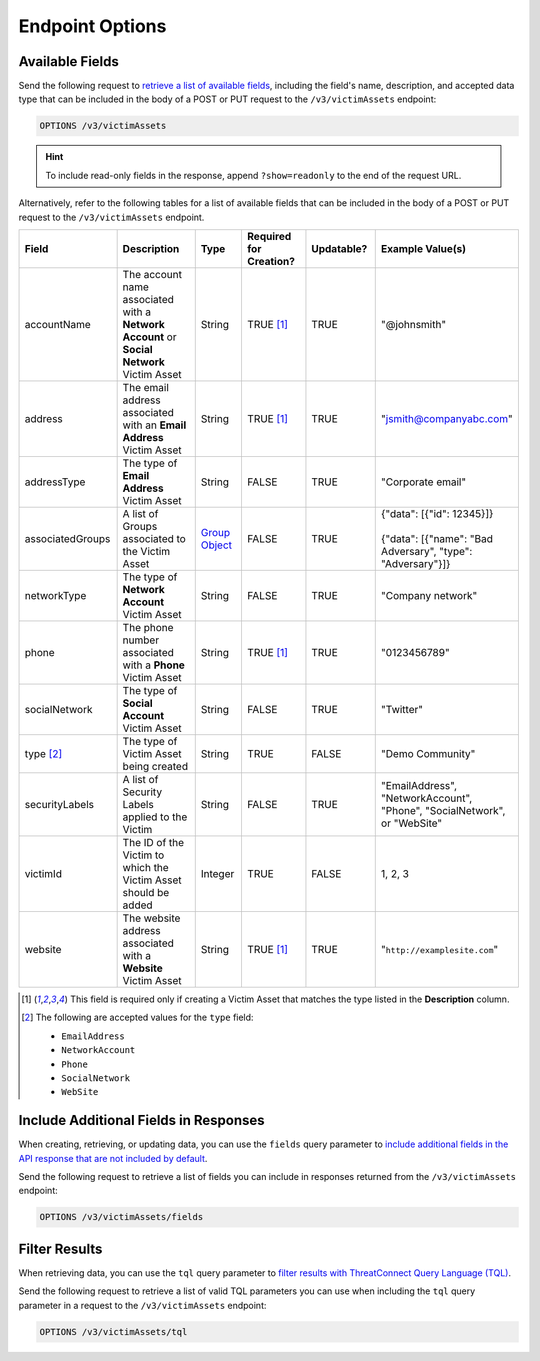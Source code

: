 Endpoint Options
----------------

Available Fields
^^^^^^^^^^^^^^^^

Send the following request to `retrieve a list of available fields <https://docs.threatconnect.com/en/latest/rest_api/v3/retrieve_fields.html>`_, including the field's name, description, and accepted data type that can be included in the body of a POST or PUT request to the ``/v3/victimAssets`` endpoint:

.. code::

    OPTIONS /v3/victimAssets

.. hint::
    To include read-only fields in the response, append ``?show=readonly`` to the end of the request URL.

Alternatively, refer to the following tables for a list of available fields that can be included in the body of a POST or PUT request to the ``/v3/victimAssets`` endpoint.

.. list-table::
   :widths: 20 20 10 15 15 20
   :header-rows: 1

   * - Field
     - Description
     - Type
     - Required for Creation?
     - Updatable?
     - Example Value(s)
   * - accountName
     - The account name associated with a **Network Account** or **Social Network** Victim Asset
     - String
     - TRUE [1]_
     - TRUE
     - "@johnsmith"
   * - address
     - The email address associated with an **Email Address** Victim Asset
     - String
     - TRUE [1]_
     - TRUE
     - "jsmith@companyabc.com"
   * - addressType
     - The type of **Email Address** Victim Asset
     - String
     - FALSE
     - TRUE
     - "Corporate email"
   * - associatedGroups
     - A list of Groups associated to the Victim Asset
     - `Group Object <https://docs.threatconnect.com/en/latest/rest_api/v3/groups/groups.html>`_
     - FALSE
     - TRUE
     - | {"data": [{"id": 12345}]}
       |
       | {"data": [{"name": "Bad Adversary", "type": "Adversary"}]}
   * - networkType
     - The type of **Network Account** Victim Asset
     - String
     - FALSE
     - TRUE
     - "Company network"
   * - phone
     - The phone number associated with a **Phone** Victim Asset
     - String
     - TRUE [1]_
     - TRUE
     - "0123456789"
   * - socialNetwork
     - The type of **Social Account** Victim Asset
     - String
     - FALSE
     - TRUE
     - "Twitter"
   * - type [2]_
     - The type of Victim Asset being created
     - String
     - TRUE
     - FALSE
     - "Demo Community"
   * - securityLabels
     - A list of Security Labels applied to the Victim
     - String
     - FALSE
     - TRUE
     - "EmailAddress", "NetworkAccount", "Phone", "SocialNetwork", or "WebSite"
   * - victimId
     - The ID of the Victim to which the Victim Asset should be added
     - Integer
     - TRUE
     - FALSE
     - 1, 2, 3
   * - website
     - The website address associated with a **Website** Victim Asset
     - String
     - TRUE [1]_
     - TRUE
     - "``http://examplesite.com``"

.. [1] This field is required only if creating a Victim Asset that matches the type listed in the **Description** column.

.. [2] The following are accepted values for the ``type`` field:

    - ``EmailAddress``
    - ``NetworkAccount``
    - ``Phone``
    - ``SocialNetwork``
    - ``WebSite``

Include Additional Fields in Responses
^^^^^^^^^^^^^^^^^^^^^^^^^^^^^^^^^^^^^^

When creating, retrieving, or updating data, you can use the ``fields`` query parameter to `include additional fields in the API response that are not included by default <https://docs.threatconnect.com/en/latest/rest_api/v3/additional_fields.html>`_.

Send the following request to retrieve a list of fields you can include in responses returned from the ``/v3/victimAssets`` endpoint:

.. code::

    OPTIONS /v3/victimAssets/fields

Filter Results
^^^^^^^^^^^^^^

When retrieving data, you can use the ``tql`` query parameter to `filter results with ThreatConnect Query Language (TQL) <https://docs.threatconnect.com/en/latest/rest_api/v3/filter_results.html>`_.

Send the following request to retrieve a list of valid TQL parameters you can use when including the ``tql`` query parameter in a request to the ``/v3/victimAssets`` endpoint:

.. code::

    OPTIONS /v3/victimAssets/tql